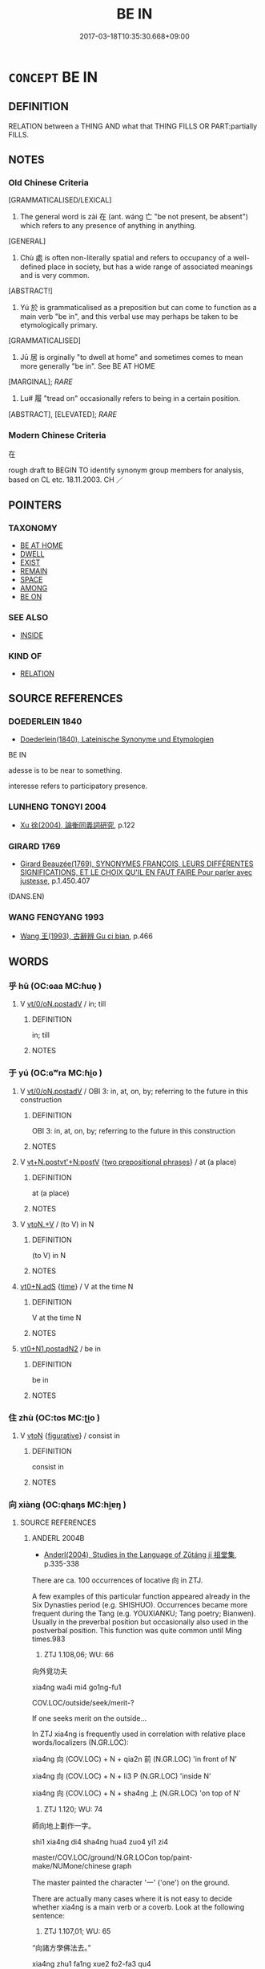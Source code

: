 # -*- mode: mandoku-tls-view -*-
#+TITLE: BE IN
#+DATE: 2017-03-18T10:35:30.668+09:00        
#+STARTUP: content
* =CONCEPT= BE IN
:PROPERTIES:
:CUSTOM_ID: uuid-420dd97c-ab79-472c-acb4-60d330ec595e
:SYNONYM+:  PRESENT
:SYNONYM+:  IN
:SYNONYM+:  AT
:TR_ZH: 在
:TR_OCH: 在
:END:
** DEFINITION

RELATION between a THING AND what that THING FILLS OR PART:partially FILLS.

** NOTES

*** Old Chinese Criteria
[GRAMMATICALISED/LEXICAL]

1. The general word is zài 在 (ant. wáng 亡 "be not present, be absent") which refers to any presence of anything in anything.

[GENERAL]

2. Chù 處 is often non-literally spatial and refers to occupancy of a well-defined place in society, but has a wide range of associated meanings and is very common.

[ABSTRACT!]

3. Yú 於 is grammaticalised as a preposition but can come to function as a main verb "be in", and this verbal use may perhaps be taken to be etymologically primary.

[GRAMMATICALISED]

4. Jū 居 is orginally "to dwell at home" and sometimes comes to mean more generally "be in". See BE AT HOME

[MARGINAL]; [[RARE]]

5. Lu# 履 "tread on" occasionally refers to being in a certain position.

[ABSTRACT], [ELEVATED]; [[RARE]]

*** Modern Chinese Criteria
在

rough draft to BEGIN TO identify synonym group members for analysis, based on CL etc. 18.11.2003. CH ／

** POINTERS
*** TAXONOMY
 - [[tls:concept:BE AT HOME][BE AT HOME]]
 - [[tls:concept:DWELL][DWELL]]
 - [[tls:concept:EXIST][EXIST]]
 - [[tls:concept:REMAIN][REMAIN]]
 - [[tls:concept:SPACE][SPACE]]
 - [[tls:concept:AMONG][AMONG]]
 - [[tls:concept:BE ON][BE ON]]

*** SEE ALSO
 - [[tls:concept:INSIDE][INSIDE]]

*** KIND OF
 - [[tls:concept:RELATION][RELATION]]

** SOURCE REFERENCES
*** DOEDERLEIN 1840
 - [[cite:DOEDERLEIN-1840][Doederlein(1840), Lateinische Synonyme und Etymologien]]

BE IN

adesse is to be near to something.

interesse refers to participatory presence.

*** LUNHENG TONGYI 2004
 - [[cite:LUNHENG-TONGYI-2004][Xu 徐(2004), 論衡同義詞研究]], p.122

*** GIRARD 1769
 - [[cite:GIRARD-1769][Girard Beauzée(1769), SYNONYMES FRANÇOIS, LEURS DIFFÉRENTES SIGNIFICATIONS, ET LE CHOIX QU'IL EN FAUT FAIRE Pour parler avec justesse]], p.1.450.407
 (DANS.EN)
*** WANG FENGYANG 1993
 - [[cite:WANG-FENGYANG-1993][Wang 王(1993), 古辭辨 Gu ci bian]], p.466

** WORDS
   :PROPERTIES:
   :VISIBILITY: children
   :END:
*** 乎 hū (OC:ɢaa MC:ɦuo̝ )
:PROPERTIES:
:CUSTOM_ID: uuid-0bf507fc-c322-4b74-bfc8-6e8f55c1e8f9
:Char+: 乎(4,4/5) 
:GY_IDS+: uuid-02ab4456-9185-460d-8a7f-8d4ac2085a5c
:PY+: hū     
:OC+: ɢaa     
:MC+: ɦuo̝     
:END: 
**** V [[tls:syn-func::#uuid-97424691-5023-4a2e-b90f-d60a1e3b5673][vt/0/oN.postadV]] / in; till
:PROPERTIES:
:CUSTOM_ID: uuid-d543534d-9f7f-44fa-b779-4f4533408eb5
:WARRING-STATES-CURRENCY: 4
:END:
****** DEFINITION

in; till

****** NOTES

*** 于 yú (OC:ɢʷra MC:ɦi̯o )
:PROPERTIES:
:CUSTOM_ID: uuid-c84ff561-678c-47e4-9400-811aa879ecaf
:Char+: 于(7,1/3) 
:GY_IDS+: uuid-f13b71bf-b448-49fc-9b17-c94f153ff7c2
:PY+: yú     
:OC+: ɢʷra     
:MC+: ɦi̯o     
:END: 
**** V [[tls:syn-func::#uuid-97424691-5023-4a2e-b90f-d60a1e3b5673][vt/0/oN.postadV]] / OBI 3: in, at, on, by; referring to the future in this construction
:PROPERTIES:
:CUSTOM_ID: uuid-9c74b2a1-5a2b-4e3a-885a-e1a4aa8dc83f
:END:
****** DEFINITION

OBI 3: in, at, on, by; referring to the future in this construction

****** NOTES

**** V [[tls:syn-func::#uuid-05168a1c-1d09-4906-be11-9758c2a8d95b][vt+N.postvt'+N:postV]] {[[tls:sem-feat::#uuid-7b5618fc-e183-4b6c-bc21-ed991a4b54cc][two prepositional phrases]]} / at (a place)
:PROPERTIES:
:CUSTOM_ID: uuid-a87cc479-fde2-4447-8f4a-2c64c1418e80
:END:
****** DEFINITION

at (a place)

****** NOTES

**** V [[tls:syn-func::#uuid-d71d0499-925e-4679-81d3-39598af630b3][vtoN.+V]] / (to V) in N
:PROPERTIES:
:CUSTOM_ID: uuid-7ea025fa-f447-4100-ae21-eecf9cf4d7e7
:END:
****** DEFINITION

(to V) in N

****** NOTES

****  [[tls:syn-func::#uuid-c9ed9425-b8d6-4d8f-8d5c-9383afa9f579][vt0+N.adS]] {[[tls:sem-feat::#uuid-dd37c44b-5a41-45e6-a045-090d47ae4923][time]]} / V at the time N
:PROPERTIES:
:CUSTOM_ID: uuid-f3489565-5332-4259-a41c-269ac6e0889c
:END:
****** DEFINITION

V at the time N

****** NOTES

****  [[tls:syn-func::#uuid-00c69320-8c4e-4a31-96e8-e2420ed53420][vt0+N1.postadN2]] / be in
:PROPERTIES:
:CUSTOM_ID: uuid-dda38dcf-9146-4c36-baaa-36233213e484
:END:
****** DEFINITION

be in

****** NOTES

*** 住 zhù (OC:tos MC:ʈi̯o )
:PROPERTIES:
:CUSTOM_ID: uuid-c8f3b1e1-fb00-40c2-a6a7-6c592ae19476
:Char+: 住(9,5/7) 
:GY_IDS+: uuid-71e2db40-9e57-45c4-9e04-714629246bcb
:PY+: zhù     
:OC+: tos     
:MC+: ʈi̯o     
:END: 
**** V [[tls:syn-func::#uuid-fbfb2371-2537-4a99-a876-41b15ec2463c][vtoN]] {[[tls:sem-feat::#uuid-2e48851c-928e-40f0-ae0d-2bf3eafeaa17][figurative]]} / consist in
:PROPERTIES:
:CUSTOM_ID: uuid-90b9eb5b-935f-410c-9153-5ec9e5e12dda
:END:
****** DEFINITION

consist in

****** NOTES

*** 向 xiàng (OC:qhaŋs MC:hi̯ɐŋ )
:PROPERTIES:
:CUSTOM_ID: uuid-de48e4f9-8eed-4183-9123-7fc19f65bb92
:Char+: 向(30,3/6) 
:GY_IDS+: uuid-87cab1f5-d8d7-405a-aa85-7f5f68b557ca
:PY+: xiàng     
:OC+: qhaŋs     
:MC+: hi̯ɐŋ     
:END: 
**** SOURCE REFERENCES
***** ANDERL 2004B
 - [[cite:ANDERL-2004B][Anderl(2004), Studies in the Language of Zǔtáng jí 祖堂集]], p.335-338


There are ca. 100 occurrences of locative 向 in ZTJ.



A few examples of this particular function appeared already in the Six Dynasties period (e.g. SHISHUO). Occurrences became more frequent during the Tang (e.g. YOUXIANKU; Tang poetry; Bianwen). Usually in the preverbal position but occasionally also used in the postverbal position. This function was quite common until Ming times.983

755) ZTJ 1.108,06; WU: 66

向外覓功夫

xia4ng wa4i mi4 go1ng-fu1

COV.LOC/outside/seek/merit-?

If one seeks merit on the outside...



In ZTJ xia4ng is frequently used in correlation with relative place words/localizers (N.GR.LOC):

xia4ng 向 (COV.LOC) + N + qia2n 前 (N.GR.LOC)  'in front of N'

xia4ng 向 (COV.LOC) + N + li3 P (N.GR.LOC)  'inside N'

xia4ng 向 (COV.LOC) + N + sha4ng 上 (N.GR.LOC)  'on top of N'



756) ZTJ 1.120; WU: 74

師向地上劃作一字。 

shi1 xia4ng di4 sha4ng hua4 zuo4 yi1 zi4

master/COV.LOC/ground/N.GR.LOCon top/paint-make/NUMone/chinese graph

The master painted the character '一' ('one') on the ground.



There are actually many cases where it is not easy to decide whether xia4ng is a main verb or a coverb. Look at the following sentence:

757) ZTJ 1.107,01; WU: 65

“向諸方學佛法去。” 

xia4ng zhu1 fa1ng xue2 fo2-fa3 qu4

Main verb: "Head in all directions and study the teaching of Buddhism."

Coverb: "Go and study Buddhism in all directions."



This uncertainty is not surprising since the connection between coverbs and the main verbs they derive from is often gradual and transient. In addition the original main verb is often still common also after the emergence of the respective coverb (a typical example of layering of functions).



758) ZTJ 4.094; WU: 342

“者一隊漢，向這裡覓什摩？

zhe3 yi1 dui4 ha4n xia4ng zhe4-li3 mi4 shi2-mo2

NPRO.DEMthis/NUMone/group of/fellow/COV.LOC/NPRO.DEMthis-N.GR.LOC> here/seek/NPRO.QUESTwhat

"This bunch of fellows, what are they seeking here?"



759) ZTJ 2.034; WU: 130

“出去！莫向這裡痾！”

chu1-qu4 mo4 xia4ng zhe4-li3 e1

leave-V.COMP.DIR/NEG.IMP/COV.LOC/NPRO.DEMthis-N.GR.LOC>here/shit

"Get out! Do not shit at this place here?" 



Occasionally xia4ng is used as a locative preposition, xia4ng 向 (PREP.LOC):

760) ZTJ 1.068; WU: 42

說向漢江濱。

shuo1 xia4ng Ha4n jia1ng bi1n

teach/PREP.LOC/NPR/river/shore

Teaching at the shores of the Ha4njia1ng River.



Occasionally xia4ng means 'within (a certain spatial range)':

761) ZTJ 2.057; WU: 142

“直須向萬里無寸草處立！”

zhi2-xu1 xia4ng wa4n li3 wu2 cu1n ca3o chu4 li4

INT-V.MOD.OBLshould/COV.LOC/NUMten thousand/mile/not exist/inch/grass/place/stand

"Within 10,000 miles there should not be an inch of grass to stand on!"



Unusual usages of coverb xia4ng 向:



With an abstract object:

762) ZTJ 1.106,07; WU: 65

“檀越因什摩向四威儀中見貧道？”"Why do you, the lay-supporter (daanapati), visit me in this formal way?"984



In the following example the main verb is hui4 會 'to understand':

763) ZTJ 5.043; WU: 395

長慶云：Cha2ngqi4ng said:

“若向兩頭會，"If you understand both sides (or: from both perspectives) [?]

盡不見趙州意。”than you do not understand Zha4ozho1u's intention at all."



Xia4ng indicates an abstract location (xi1n-to2u 'the mind'):

764) ZTJ 2.062; WU: 144

“猶將教意向心頭作病在。”"It is just like producing a sickness in the mind (i.e. mental sickness) through the the teaching [of Buddhism]." [?]



In the following example there is the construction xia4ng 向 + N + qia2n 前 (N.GR.LOC), however, shu1 書 'book' is not a concrete location and xia4ng is probably temporal. The translation below highly tentative:

765) ZTJ 5.092; WU: 423

書出語多虛，The words which emerge from the writings are often empty

虛中帶有無。and anmidst emptiness they bear existence and non-existence. [??]

卻向書前會，One should rather understand before [consulting] written documents [?]

放卻意中珠。and release the pearl in its meaning. [?]

***** FENG CHUNTIAN 2000
 - [[cite:FENG-CHUNTIAN-2000][Féng 馮(2000), 近代漢語語法研究 Jìndài hànyǔ yǔfǎ yánjiū]], p.324

***** JIANG SHAOYU 1990
 - [[cite:JIANG-SHAOYU-1990][Jiǎng 蔣(1990), 唐詩語言研究 Táng shī yǔyán yánjiū A Study of the Language of Tang poetry]], p.323


There seem to be a few examples in Tang  poetry (e.g. Ce2nca1n 岑參〈漁父〉朝從灘上飯，墓向蘆中宿。)

***** SONG YINSHENG 1996
 - [[cite:SONG-YINSHENG-1996][Sòng 宋(1996), 《祖堂集》虛詞研究 Zǔtáng jí xūcí yánjiū A Study of Function Words in Zǔtáng jí]], p.252, 278

**** V [[tls:syn-func::#uuid-9e8c327b-579d-4514-8c83-481fa450974a][vtoN.adV]] / locative coverb: in, at, on (this is a special usage of 向 in vernacular texts of the Tang and Song ...
:PROPERTIES:
:CUSTOM_ID: uuid-87a0fd8b-6c10-4192-9cc4-fd79c17f5c03
:END:
****** DEFINITION

locative coverb: in, at, on (this is a special usage of 向 in vernacular texts of the Tang and Song periods; there are only few examples dating from the Six Dynasties period but this function became quite common during the Tang; during the Ming locative xiàng gradually became obsolete) 

In Song texts typically appearing in the construction 向 N 中 "in N"

****** NOTES

*** 在 zài (OC:sɡɯɯʔ MC:dzəi ) / 才 cái (OC:sɡɯɯ MC:dzəi )
:PROPERTIES:
:CUSTOM_ID: uuid-50398bb2-f3c7-43bb-96c2-ffa82042f77c
:Char+: 在(32,3/6) 
:Char+: 才(64,0/3) 
:GY_IDS+: uuid-68383a76-4bb0-42bd-abf4-1567b3ccf244
:PY+: zài     
:OC+: sɡɯɯʔ     
:MC+: dzəi     
:GY_IDS+: uuid-6fbb73e4-f544-4988-943c-896fbf732c26
:PY+: cái     
:OC+: sɡɯɯ     
:MC+: dzəi     
:END: 
**** V [[tls:syn-func::#uuid-e64a7a95-b54b-4c94-9d6d-f55dbf079701][vt(oN)]] / be in the contextually determinate place > be inside, be there; be present
:PROPERTIES:
:CUSTOM_ID: uuid-6f80d8a2-75f5-4962-8d7a-7fee31296f83
:WARRING-STATES-CURRENCY: 5
:END:
****** DEFINITION

be in the contextually determinate place > be inside, be there; be present

****** NOTES

**** V [[tls:syn-func::#uuid-97424691-5023-4a2e-b90f-d60a1e3b5673][vt/0/oN.postadV]] {[[tls:sem-feat::#uuid-3b631838-1e4e-40ed-b2e1-18ad0167d26e][N=time]]} / during, at (a time)
:PROPERTIES:
:CUSTOM_ID: uuid-19214302-0505-4a2a-9c88-a7f8c3fffe13
:END:
****** DEFINITION

during, at (a time)

****** NOTES

**** V [[tls:syn-func::#uuid-97424691-5023-4a2e-b90f-d60a1e3b5673][vt/0/oN.postadV]] {[[tls:sem-feat::#uuid-83f3fdd7-af64-4c8f-b156-bb6a0e761030][N=place]]} / in, into
:PROPERTIES:
:CUSTOM_ID: uuid-f816df45-7bf2-4924-88f9-4cc684e38de8
:END:
****** DEFINITION

in, into

****** NOTES

**** V [[tls:syn-func::#uuid-739c24ae-d585-4fff-9ac2-2547b1050f16][vt+prep+N]] / literally: be in the place N
:PROPERTIES:
:CUSTOM_ID: uuid-a5061da7-204e-4e33-a0e9-1324ed508ece
:END:
****** DEFINITION

literally: be in the place N

****** NOTES

**** V [[tls:syn-func::#uuid-739c24ae-d585-4fff-9ac2-2547b1050f16][vt+prep+N]] {[[tls:sem-feat::#uuid-20e72b12-d3da-4d93-82a7-4d85d052a415][abstract]]} / consist in
:PROPERTIES:
:CUSTOM_ID: uuid-51a0dc60-43ed-48d3-9d35-9e621f20ab5b
:WARRING-STATES-CURRENCY: 3
:END:
****** DEFINITION

consist in

****** NOTES

**** V [[tls:syn-func::#uuid-78f09640-d98d-4c1f-8f33-194de05d9cdf][vt+prep+N1.postadN2]] / in
:PROPERTIES:
:CUSTOM_ID: uuid-4c521752-8a0b-4941-913d-1481928dd67b
:END:
****** DEFINITION

in

****** NOTES

**** V [[tls:syn-func::#uuid-eff96969-dfb1-4cc3-9784-3851c19c3f27][vt0oN.adS]] {[[tls:sem-feat::#uuid-f7823965-d29e-4ca7-ab59-52cfeb09515c][temporal]]} / OBI 3: at (a certain time), during (a certain period)
:PROPERTIES:
:CUSTOM_ID: uuid-8ab9aed5-70b7-4cb8-935d-cfa36a0a30e5
:END:
****** DEFINITION

OBI 3: at (a certain time), during (a certain period)

****** NOTES

**** V [[tls:syn-func::#uuid-fcf6675f-1ad1-46cc-b90b-c2ed39ed04ac][vt0oN]] {[[tls:sem-feat::#uuid-2e48851c-928e-40f0-ae0d-2bf3eafeaa17][figurative]]} / the point is in; the abstract thing resides in
:PROPERTIES:
:CUSTOM_ID: uuid-ef1ba241-af36-42d7-a296-a6ce017effd1
:WARRING-STATES-CURRENCY: 3
:END:
****** DEFINITION

the point is in; the abstract thing resides in

****** NOTES

**** V [[tls:syn-func::#uuid-9e8c327b-579d-4514-8c83-481fa450974a][vtoN.adV]] {[[tls:sem-feat::#uuid-8f360c6f-89f6-4bc5-a698-5433c407d3b2][place]]} / in; at
:PROPERTIES:
:CUSTOM_ID: uuid-a0a0ad21-373d-4d66-bb49-ea0c9d249fcd
:WARRING-STATES-CURRENCY: 4
:END:
****** DEFINITION

in; at

****** NOTES

**** V [[tls:syn-func::#uuid-15d1678a-ea15-4e9c-a381-75b2f8531623][vtoN.postadV]] / in; at
:PROPERTIES:
:CUSTOM_ID: uuid-38a24004-9bdd-4355-97b8-4248c9f09ead
:END:
****** DEFINITION

in; at

****** NOTES

**** V [[tls:syn-func::#uuid-fbfb2371-2537-4a99-a876-41b15ec2463c][vtoN]] / be in the place N
:PROPERTIES:
:CUSTOM_ID: uuid-18821bb4-8dc7-4d57-8b42-bb23fc0b705e
:END:
****** DEFINITION

be in the place N

****** NOTES

**** V [[tls:syn-func::#uuid-fbfb2371-2537-4a99-a876-41b15ec2463c][vtoN]] {[[tls:sem-feat::#uuid-2e48851c-928e-40f0-ae0d-2bf3eafeaa17][figurative]]} / be in; hold (an office etc.)
:PROPERTIES:
:CUSTOM_ID: uuid-f9dc180b-f99f-4f1c-a077-604e1fe83cc3
:WARRING-STATES-CURRENCY: 4
:END:
****** DEFINITION

be in; hold (an office etc.)

****** NOTES

**** V [[tls:syn-func::#uuid-fbfb2371-2537-4a99-a876-41b15ec2463c][vtoN]] {[[tls:sem-feat::#uuid-20e72b12-d3da-4d93-82a7-4d85d052a415][abstract]]} / (abstractly:) be present in (a person); consist in; belong to; reside in
:PROPERTIES:
:CUSTOM_ID: uuid-14dc5892-009d-47f0-82d0-cec56fe52fc5
:WARRING-STATES-CURRENCY: 4
:END:
****** DEFINITION

(abstractly:) be present in (a person); consist in; belong to; reside in

****** NOTES

******* Examples
LY 05.22; tr. CH

 子在陳， When the Master was in Che2n

 曰： he said:[CA]

LY 08.14; tr. CH

 子曰： The Master said:

 「不在其位， "When one does not hold a certian position

 不謀其政。」 [1] one does not make plans for the administration of that position."

**** V [[tls:syn-func::#uuid-fbfb2371-2537-4a99-a876-41b15ec2463c][vtoN]] {[[tls:sem-feat::#uuid-b8276c57-c108-44c8-8c01-ad92679a9163][imperative]]} / keep in the place N!
:PROPERTIES:
:CUSTOM_ID: uuid-2a2d342a-6a7a-4f8a-97f7-df42e65ac3e6
:END:
****** DEFINITION

keep in the place N!

****** NOTES

**** V [[tls:syn-func::#uuid-fbfb2371-2537-4a99-a876-41b15ec2463c][vtoN]] {[[tls:sem-feat::#uuid-2b2d30be-c56e-424a-b913-5c0b574c74d0][space]]} / be in (a certain place)
:PROPERTIES:
:CUSTOM_ID: uuid-67cbed42-22ef-4183-be41-120b0e0ee26c
:WARRING-STATES-CURRENCY: 3
:END:
****** DEFINITION

be in (a certain place)

****** NOTES

******* Examples
SHI 248.3

 鳧鷖在渚， 3. The wild ducks are on the island;[CA]

**** V [[tls:syn-func::#uuid-9e8c327b-579d-4514-8c83-481fa450974a][vtoN.adV]] {[[tls:sem-feat::#uuid-2e48851c-928e-40f0-ae0d-2bf3eafeaa17][figurative]]} / in; at
:PROPERTIES:
:CUSTOM_ID: uuid-f21b646b-5e70-421e-898d-3799dfba5e05
:END:
****** DEFINITION

in; at

****** NOTES

**** V [[tls:syn-func::#uuid-c87f5e8b-6512-404d-84b2-9e99a85aa28e][vt+N]] {[[tls:sem-feat::#uuid-3b631838-1e4e-40ed-b2e1-18ad0167d26e][N=time]]} / happen at the time N; be cone at the time N
:PROPERTIES:
:CUSTOM_ID: uuid-076e103a-aeb8-49b8-ab8a-b90990714a3a
:END:
****** DEFINITION

happen at the time N; be cone at the time N

****** NOTES

*** 存 cún (OC:sɡɯɯn MC:dzuo̝n )
:PROPERTIES:
:CUSTOM_ID: uuid-cb0362d7-2816-4b41-9dc4-1f7483b153a9
:Char+: 存(39,3/6) 
:GY_IDS+: uuid-800256db-d38e-4e69-9537-b54fa0fd8e61
:PY+: cún     
:OC+: sɡɯɯn     
:MC+: dzuo̝n     
:END: 
**** V [[tls:syn-func::#uuid-739c24ae-d585-4fff-9ac2-2547b1050f16][vt+prep+N]] / exist in; persist in
:PROPERTIES:
:CUSTOM_ID: uuid-21be743e-6a7d-41c8-aa6b-5eb81465484e
:WARRING-STATES-CURRENCY: 3
:END:
****** DEFINITION

exist in; persist in

****** NOTES

**** V [[tls:syn-func::#uuid-fbfb2371-2537-4a99-a876-41b15ec2463c][vtoN]] {[[tls:sem-feat::#uuid-2e48851c-928e-40f0-ae0d-2bf3eafeaa17][figurative]]} / reside in; be directed towards; be preoccupied by
:PROPERTIES:
:CUSTOM_ID: uuid-a8e4b08b-36b3-4187-92b9-17f91b786237
:END:
****** DEFINITION

reside in; be directed towards; be preoccupied by

****** NOTES

**** V [[tls:syn-func::#uuid-e0354a6b-29b1-4b41-a494-59df1daddc7e][vttoN1.+prep+N2]] / cause N1 to exist in N2
:PROPERTIES:
:CUSTOM_ID: uuid-a89e9365-9482-4ce9-9cbc-32127d1d9c83
:END:
****** DEFINITION

cause N1 to exist in N2

****** NOTES

*** 安 ān (OC:qaan MC:ʔɑn )
:PROPERTIES:
:CUSTOM_ID: uuid-02e312fc-1a0f-40f3-96fd-4a18d98b354f
:Char+: 安(40,3/6) 
:GY_IDS+: uuid-f8753075-adb6-43d4-bf48-caa024c8d9c4
:PY+: ān     
:OC+: qaan     
:MC+: ʔɑn     
:END: 
**** V [[tls:syn-func::#uuid-fbfb2371-2537-4a99-a876-41b15ec2463c][vtoN]] / be in (a place or position), remain undisturbed in (a place), thrive in (a location) (of plants etc...
:PROPERTIES:
:CUSTOM_ID: uuid-c736da49-f08c-48c3-884b-75e0485bf06c
:WARRING-STATES-CURRENCY: 3
:END:
****** DEFINITION

be in (a place or position), remain undisturbed in (a place), thrive in (a location) (of plants etc) 安其處 "thrive in one's place"

****** NOTES

*** 寄 jì (OC:krals MC:kiɛ )
:PROPERTIES:
:CUSTOM_ID: uuid-4ec60438-f452-4b87-b633-73bf3ce3070f
:Char+: 寄(40,8/11) 
:GY_IDS+: uuid-0af8846a-672d-41f9-ab49-4adaca3ad6a9
:PY+: jì     
:OC+: krals     
:MC+: kiɛ     
:END: 
**** V [[tls:syn-func::#uuid-fbfb2371-2537-4a99-a876-41b15ec2463c][vtoN]] / spend a little time in
:PROPERTIES:
:CUSTOM_ID: uuid-9edb8523-b4aa-41c5-ad08-94008072064a
:END:
****** DEFINITION

spend a little time in

****** NOTES

*** 居 jū (OC:ka MC:ki̯ɤ )
:PROPERTIES:
:CUSTOM_ID: uuid-df70ab9d-421b-4c56-b16a-4bb1f9c147b4
:Char+: 居(44,5/8) 
:GY_IDS+: uuid-a6dcd777-5670-4662-abdb-4768856163a8
:PY+: jū     
:OC+: ka     
:MC+: ki̯ɤ     
:END: 
**** V [[tls:syn-func::#uuid-fbfb2371-2537-4a99-a876-41b15ec2463c][vtoN]] / be located in; occupy (a space, or a space of time, or a part)
:PROPERTIES:
:CUSTOM_ID: uuid-122441ce-f538-476b-959d-fee1d3c1fd26
:END:
****** DEFINITION

be located in; occupy (a space, or a space of time, or a part)

****** NOTES

**** V [[tls:syn-func::#uuid-fbfb2371-2537-4a99-a876-41b15ec2463c][vtoN]] {[[tls:sem-feat::#uuid-2e48851c-928e-40f0-ae0d-2bf3eafeaa17][figurative]]} / be in and fill (a social position) be in  (a situation)
:PROPERTIES:
:CUSTOM_ID: uuid-8144810f-33ce-4eb7-ba13-9700fc303359
:WARRING-STATES-CURRENCY: 4
:END:
****** DEFINITION

be in and fill (a social position) be in  (a situation)

****** NOTES

**** V [[tls:syn-func::#uuid-fbfb2371-2537-4a99-a876-41b15ec2463c][vtoN]] {[[tls:sem-feat::#uuid-b110bae1-02d5-4c66-ad13-7c04b3ee3ad9][mathematical term]]} / CHEMLA 2003:
:PROPERTIES:
:CUSTOM_ID: uuid-f631ccf3-25e5-4331-9b8b-128dee73a2c1
:END:
****** DEFINITION

CHEMLA 2003:

****** NOTES

*** 履 lǚ (OC:riʔ MC:li )
:PROPERTIES:
:CUSTOM_ID: uuid-49bdecb2-adff-4473-a108-63d2f4bf410e
:Char+: 履(44,12/15) 
:GY_IDS+: uuid-6ddf719e-3e1f-44ef-bd17-fd58e2427f9d
:PY+: lǚ     
:OC+: riʔ     
:MC+: li     
:END: 
**** V [[tls:syn-func::#uuid-fbfb2371-2537-4a99-a876-41b15ec2463c][vtoN]] / occupy (a position) 履位 "occupy a rank"
:PROPERTIES:
:CUSTOM_ID: uuid-58d68d58-1c98-40a0-afab-9ff02b8f4ae0
:WARRING-STATES-CURRENCY: 2
:END:
****** DEFINITION

occupy (a position) 履位 "occupy a rank"

****** NOTES

*** 方 fāng (OC:paŋ MC:pi̯ɐŋ )
:PROPERTIES:
:CUSTOM_ID: uuid-74d73dc2-a46f-4daf-a163-e61f860d4dce
:Char+: 方(70,0/4) 
:GY_IDS+: uuid-1a4e039c-6a01-4fca-ad4b-baadc33873fc
:PY+: fāng     
:OC+: paŋ     
:MC+: pi̯ɐŋ     
:END: 
**** V [[tls:syn-func::#uuid-739c24ae-d585-4fff-9ac2-2547b1050f16][vt+prep+N]] / have one's metaphysical place in/among
:PROPERTIES:
:CUSTOM_ID: uuid-86cd59b9-209e-43be-b7c0-d0cacf94dc73
:END:
****** DEFINITION

have one's metaphysical place in/among

****** NOTES

*** 於 yú (OC:qa MC:ʔi̯ɤ )
:PROPERTIES:
:CUSTOM_ID: uuid-72eac4ae-deae-4938-87ba-09da09470e6a
:Char+: 於(70,4/8) 
:GY_IDS+: uuid-fb67b697-a7f5-4e27-8090-d90ec205fd5c
:PY+: yú     
:OC+: qa     
:MC+: ʔi̯ɤ     
:END: 
****  [[tls:syn-func::#uuid-6cdc4c68-0873-43f8-b26f-64dc135ee58c][vt/0/oN.adV]] / in (indicating place in front of the main verb)
:PROPERTIES:
:CUSTOM_ID: uuid-884182db-3b7c-4f64-9bdd-0b0a945d65f4
:WARRING-STATES-CURRENCY: 3
:END:
****** DEFINITION

in (indicating place in front of the main verb)

****** NOTES

******* Examples
ZUO Xuan 12.2.25 (597 B.C.); Ya2ng Bo2ju4n 730; Wa2ng Sho3uqia1n 534; tr. Watson 1989:91

 彘子曰： Zhi4zi3 (i.e. Xia1n Gu3) said:

 「敗楚、服鄭於此在矣。浶 ere is our chance to defeat Chu3 and win back Zhe4ng.

 必許之！」 One must definitely agree to this! �

**** V [[tls:syn-func::#uuid-97424691-5023-4a2e-b90f-d60a1e3b5673][vt/0/oN.postadV]] {[[tls:sem-feat::#uuid-2e48851c-928e-40f0-ae0d-2bf3eafeaa17][figurative]]} / in (oneself)
:PROPERTIES:
:CUSTOM_ID: uuid-7dc2c784-7a6a-4082-a3ed-c81c93ff3c9f
:END:
****** DEFINITION

in (oneself)

****** NOTES

**** V [[tls:syn-func::#uuid-97424691-5023-4a2e-b90f-d60a1e3b5673][vt/0/oN.postadV]] {[[tls:sem-feat::#uuid-34203dfa-8aef-40b1-9a15-353f674c8781][literal]]} / in; at; to; from; by
:PROPERTIES:
:CUSTOM_ID: uuid-2c2798be-b680-4443-a401-3d281d2bdbd9
:END:
****** DEFINITION

in; at; to; from; by

****** NOTES

******* Nuance
Expressing destination (usually used together with verbs of motion);

note that the object pronoun 之 cannot follow 於; instead substituted by 爰 or 焉 (possibly meaning 於 + 之 )

**** V [[tls:syn-func::#uuid-eff96969-dfb1-4cc3-9784-3851c19c3f27][vt0oN.adS]] / at the time of N S happened　[See REACH, and 於是 for a large set of examples.]
:PROPERTIES:
:CUSTOM_ID: uuid-315f234e-6957-4cbe-b01e-f408e89c6ccd
:END:
****** DEFINITION

at the time of N S happened　[See REACH, and 於是 for a large set of examples.]

****** NOTES

**** V [[tls:syn-func::#uuid-2231d306-0fde-487d-bf64-ae174f755516][vtoN.adS]] {[[tls:sem-feat::#uuid-83f3fdd7-af64-4c8f-b156-bb6a0e761030][N=place]]} / at the place N S happened:  [no examples before whole sentences found so far]
:PROPERTIES:
:CUSTOM_ID: uuid-635c7c9e-0ac4-4e04-9772-20801c2faa32
:END:
****** DEFINITION

at the place N S happened:  [no examples before whole sentences found so far]

****** NOTES

**** V [[tls:syn-func::#uuid-fbfb2371-2537-4a99-a876-41b15ec2463c][vtoN]] / to be in; to be at; be conducted in/at (place or time)
:PROPERTIES:
:CUSTOM_ID: uuid-0a757f0e-6f6f-4e9d-b231-e6f9ac17f3ff
:WARRING-STATES-CURRENCY: 3
:END:
****** DEFINITION

to be in; to be at; be conducted in/at (place or time)

****** NOTES

******* Nuance
Pulleyblank regards it as full verb because of its capacity to have a subject and be nominalized by 之 (Pulleyblank, grammar 54)

**** V [[tls:syn-func::#uuid-fbfb2371-2537-4a99-a876-41b15ec2463c][vtoN]] {[[tls:sem-feat::#uuid-3b631838-1e4e-40ed-b2e1-18ad0167d26e][N=time]]} / be at (a time N)
:PROPERTIES:
:CUSTOM_ID: uuid-900fa633-be64-45e5-87d0-9f775a6901af
:END:
****** DEFINITION

be at (a time N)

****** NOTES

**** V [[tls:syn-func::#uuid-2231d306-0fde-487d-bf64-ae174f755516][vtoN.adS]] {[[tls:sem-feat::#uuid-3b631838-1e4e-40ed-b2e1-18ad0167d26e][N=time]]} / at the time N
:PROPERTIES:
:CUSTOM_ID: uuid-8f754b9b-3bbe-40bf-adc3-d2f9eb830b8d
:END:
****** DEFINITION

at the time N

****** NOTES

*** 當 dāng (OC:taaŋ MC:tɑŋ )
:PROPERTIES:
:CUSTOM_ID: uuid-760ce388-5566-4ad2-b0b6-af1d84aaa953
:Char+: 當(102,8/13) 
:GY_IDS+: uuid-4761ef26-92d1-497a-8a8d-7052c2b86ca2
:PY+: dāng     
:OC+: taaŋ     
:MC+: tɑŋ     
:END: 
**** V [[tls:syn-func::#uuid-9e8c327b-579d-4514-8c83-481fa450974a][vtoN.adV]] / on, at
:PROPERTIES:
:CUSTOM_ID: uuid-2a74357a-6134-4d6e-ad42-f0b0f8877e6e
:END:
****** DEFINITION

on, at

****** NOTES

*** 著 zhuó (OC:k-laɡ MC:ʈi̯ɐk )
:PROPERTIES:
:CUSTOM_ID: uuid-38b665fc-fe4c-4274-b02c-ed208c44a9d4
:Char+: 著(140,8/14) 
:GY_IDS+: uuid-257cc1ea-48fa-40f5-bcac-2e75328d6894
:PY+: zhuó     
:OC+: k-laɡ     
:MC+: ʈi̯ɐk     
:END: 
**** V [[tls:syn-func::#uuid-a25aba9d-46f5-4932-a1d7-48af11e04f61][vt0oN{SUBJ}]] / lie
:PROPERTIES:
:CUSTOM_ID: uuid-c7f15115-860b-4eda-ac52-afd5c644ee2a
:END:
****** DEFINITION

lie

****** NOTES

**** V [[tls:syn-func::#uuid-fbfb2371-2537-4a99-a876-41b15ec2463c][vtoN]] {[[tls:sem-feat::#uuid-2a66fc1c-6671-47d2-bd04-cfd6ccae64b8][stative]]} / lie in the place N
:PROPERTIES:
:CUSTOM_ID: uuid-591893b6-4976-40fe-9e47-90dd8cceeacb
:END:
****** DEFINITION

lie in the place N

****** NOTES

*** 處 chǔ (OC:khljaʔ MC:tɕhi̯ɤ )
:PROPERTIES:
:CUSTOM_ID: uuid-73282830-53ee-425b-8016-a9de3c4defa2
:Char+: 處(141,5/9) 
:GY_IDS+: uuid-3c1ffa36-6540-43f6-b41e-2cff475d703c
:PY+: chǔ     
:OC+: khljaʔ     
:MC+: tɕhi̯ɤ     
:END: 
**** V [[tls:syn-func::#uuid-739c24ae-d585-4fff-9ac2-2547b1050f16][vt+prep+N]] / find oneself in, be in
:PROPERTIES:
:CUSTOM_ID: uuid-2ef9eb9a-a4ca-4dbb-b96d-407dd44fdf71
:END:
****** DEFINITION

find oneself in, be in

****** NOTES

**** V [[tls:syn-func::#uuid-fbfb2371-2537-4a99-a876-41b15ec2463c][vtoN]] / be located in (a place); find oneself in (a condition, at a time); occupy (a position or an office)...
:PROPERTIES:
:CUSTOM_ID: uuid-4be19a46-08e4-4276-9eb6-d75b7892ef5f
:WARRING-STATES-CURRENCY: 5
:END:
****** DEFINITION

be located in (a place); find oneself in (a condition, at a time); occupy (a position or an office); place oneself (in a position or place)

****** NOTES

******* Examples
HF 49.04:01; jiaoshi 33; jishi 1041; jiaozhu 664; shiping 1704; Watson 99

 徐偃王處漢東， King Ya3n of Xu2 lived east of the River Ha4n.[CA]

*** 座下 zuòxià (OC:sɡools ɢraaʔ MC:dzʷɑ ɦɣɛ )
:PROPERTIES:
:CUSTOM_ID: uuid-2f552fa2-36d7-488e-887e-ba81dab4bce6
:Char+: 座(53,7/10) 下(1,2/3) 
:GY_IDS+: uuid-67bd5fb2-420f-4c10-b9d1-230e7aa8726d uuid-e2bc8c65-246b-4b87-bf92-9a624cdbcea7
:PY+: zuò xià    
:OC+: sɡools ɢraaʔ    
:MC+: dzʷɑ ɦɣɛ    
:END: 
**** V [[tls:syn-func::#uuid-68d6c2e0-b86b-4720-9453-c1c41bd0d622][VPt0oN{SUBJ}]] / be in attendance under the Buddhist pulprit
:PROPERTIES:
:CUSTOM_ID: uuid-da35977f-d4de-439f-8ec7-a716b9a2d5e0
:END:
****** DEFINITION

be in attendance under the Buddhist pulprit

****** NOTES

*** 以 yǐ (OC:k-lɯʔ MC:jɨ )
:PROPERTIES:
:CUSTOM_ID: uuid-50947868-f906-499f-9d93-b984c460d95d
:Char+: 以(9,3/5) 
:GY_IDS+: uuid-4a877402-3023-41b9-8e4b-e2d63ebfa81c
:PY+: yǐ     
:OC+: k-lɯʔ     
:MC+: jɨ     
:END: 
**** V [[tls:syn-func::#uuid-2231d306-0fde-487d-bf64-ae174f755516][vtoN.adS]] / at the time N
:PROPERTIES:
:CUSTOM_ID: uuid-42f637b3-807b-4fd1-8c36-74cbe7493f89
:END:
****** DEFINITION

at the time N

****** NOTES

** BIBLIOGRAPHY
bibliography:../core/tlsbib.bib

